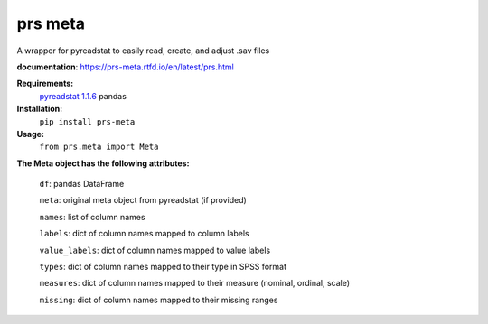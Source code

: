 prs meta
========

A wrapper for pyreadstat to easily read, create, and adjust .sav files

**documentation**: 
https://prs-meta.rtfd.io/en/latest/prs.html

**Requirements:**
     `pyreadstat 1.1.6 <https://ofajardo.github.io/pyreadstat_documentation/_build/html/index.html>`_
     pandas
 

**Installation:**
      ``pip install prs-meta``


**Usage:**
     ``from prs.meta import Meta``

  
**The Meta object has the following attributes:**

  ``df``: pandas DataFrame

  ``meta``: original meta object from pyreadstat (if provided) 

  ``names``: list of column names

  ``labels``: dict of column names mapped to column labels

  ``value_labels``: dict of column names mapped to value labels

  ``types``: dict of column names mapped to their type in SPSS format

  ``measures``: dict of column names mapped to their measure (nominal, ordinal, scale)

  ``missing``: dict of column names mapped to their missing ranges


